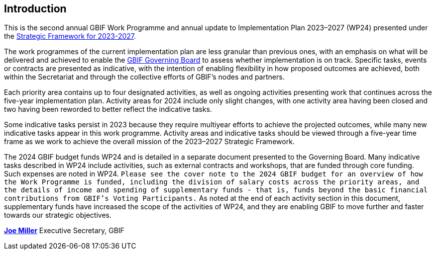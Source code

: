 [[introduction]]
== Introduction 

This is the second annual GBIF Work Programme and annual update to Implementation Plan 2023–2027 (WP24) presented under the https://doi.org/10.35035/doc-0kkq-0t82[Strategic Framework for 2023-2027^].

The work programmes of the current implementation plan are less granular than previous ones, with an emphasis on what will be delivered and achieved to enable the https://www.gbif.org/governance#_the-gbif-governing-board[GBIF Governing Board^] to assess whether implementation is on track. Specific tasks, events or contracts are presented as indicative, with the intention of enabling flexibility in how proposed outcomes are achieved, both within the Secretariat and through the collective efforts of GBIF’s nodes and partners.

Each priority area contains up to four designated activities, as well as ongoing activities presenting work that continues across the five-year implementation plan. Activity areas for 2024 include only slight changes, with one activity area having been closed and two having been reworded to better reflect the indicative tasks.

Some indicative tasks persist in 2023 because they require multiyear efforts to achieve the projected outcomes, while many new indicative tasks appear in this work programme. Activity areas and indicative tasks should be viewed through a five-year time frame as we work to achieve the overall mission of the 2023–2027 Strategic Framework.

The 2024 GBIF budget funds WP24 and is detailed in a separate document presented to the Governing Board. Many indicative tasks described in WP24 include activities, such as external contracts and workshops, that are funded through core funding. Such expenses are noted in WP24. `Please see the cover note to the 2024 GBIF budget for an overview of how the Work Programme is funded, including the division of salary costs across the priority areas, and the details of income and spending of supplementary funds - that is, funds beyond the basic financial contributions from GBIF’s Voting Participants.` As noted at the end of each activity section in this document, supplementary funds have increased the scope of the activities of WP24, and they are enabling GBIF to move further and faster towards our strategic objectives.

https://orcid.org/0000-0002-5788-9010[**Joe Miller**^]
Executive Secretary, GBIF
